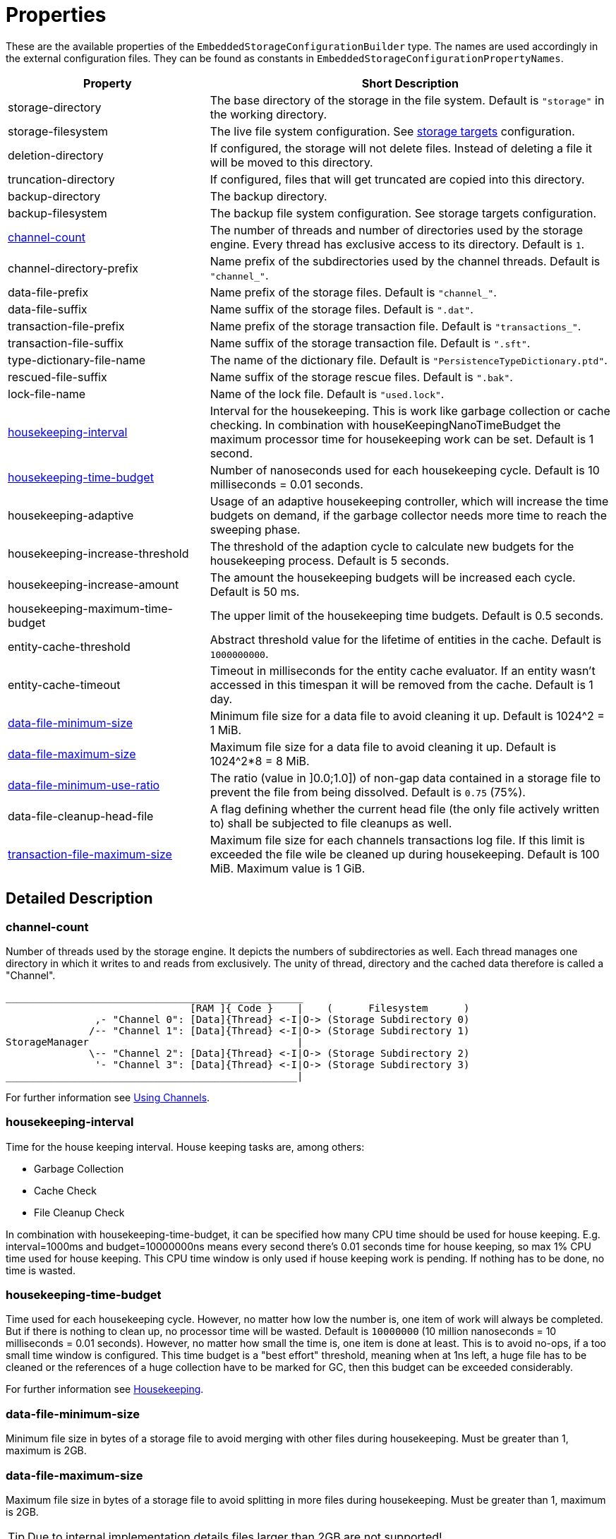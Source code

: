 = Properties

These are the available properties of the `EmbeddedStorageConfigurationBuilder` type.
The names are used accordingly in the external configuration files.
They can be found as constants in `EmbeddedStorageConfigurationPropertyNames`.

[options="header",cols="1,2"]
|===
|Property
|Short Description
//-------------
|storage-directory
|The base directory of the storage in the file system. Default is `"storage"` in the working directory.

|storage-filesystem
|The live file system configuration. See xref:storage-targets/index.adoc[storage targets] configuration.

|deletion-directory
|If configured, the storage will not delete files. Instead of deleting a file it will be moved to this directory.

|truncation-directory
|If configured, files that will get truncated are copied into this directory.

|backup-directory
|The backup directory.
|backup-filesystem
|The backup file system configuration. See storage targets configuration.

|xref:#channel-count[channel-count]
|The number of threads and number of directories used by the storage engine. Every thread has exclusive access to its directory. Default is `1`.

|channel-directory-prefix
|Name prefix of the subdirectories used by the channel threads. Default is `"channel_"`.

|data-file-prefix
|Name prefix of the storage files. Default is `"channel_"`.

|data-file-suffix
|Name suffix of the storage files. Default is `".dat"`.

|transaction-file-prefix
|Name prefix of the storage transaction file. Default is `"transactions_"`.

|transaction-file-suffix
|Name suffix of the storage transaction file. Default is `".sft"`.

|type-dictionary-file-name
|The name of the dictionary file. Default is `"PersistenceTypeDictionary.ptd"`.

|rescued-file-suffix
|Name suffix of the storage rescue files. Default is `".bak"`.

|lock-file-name
|Name of the lock file. Default is `"used.lock"`.

|xref:#housekeeping-interval[housekeeping-interval]
|Interval for the housekeeping. This is work like garbage collection or cache checking. In combination with houseKeepingNanoTimeBudget the maximum processor time for housekeeping work can be set. Default is 1 second.

|xref:#housekeeping-time-budget[housekeeping-time-budget]
|Number of nanoseconds used for each housekeeping cycle. Default is 10 milliseconds = 0.01 seconds.

|housekeeping-adaptive
|Usage of an adaptive housekeeping controller, which will increase the time budgets on demand, if the garbage collector needs more time to reach the sweeping phase.

|housekeeping-increase-threshold
|The threshold of the adaption cycle to calculate new budgets for the housekeeping process. Default is 5 seconds.

|housekeeping-increase-amount
|The amount the housekeeping budgets will be increased each cycle. Default is 50 ms.

|housekeeping-maximum-time-budget
|The upper limit of the housekeeping time budgets. Default is 0.5 seconds.

|entity-cache-threshold
|Abstract threshold value for the lifetime of entities in the cache. Default is `1000000000`.

|entity-cache-timeout
|Timeout in milliseconds for the entity cache evaluator. If an entity wasn't accessed in this timespan it will be removed from the cache. Default is 1 day.

|xref:#data-file-minimum-size[data-file-minimum-size]
|Minimum file size for a data file to avoid cleaning it up. Default is 1024^2 = 1 MiB.

|xref:#data-file-maximum-size[data-file-maximum-size]
|Maximum file size for a data file to avoid cleaning it up. Default is 1024^2*8 = 8 MiB.

|xref:#data-file-minimum-use-ratio[data-file-minimum-use-ratio]
|The ratio (value in ]0.0;1.0]) of non-gap data contained in a storage file to prevent the file from being dissolved. Default is `0.75` (75%).

|data-file-cleanup-head-file
|A flag defining whether the current head file (the only file actively written to) shall be subjected to file cleanups as well.

|xref:#transaction-file-maximum-size[transaction-file-maximum-size]
|Maximum file size for each channels transactions log file. If this limit is exceeded the file wile be cleaned up during housekeeping. Default is 100 MiB. Maximum value is 1 GiB.
|===


== Detailed Description

[#channel-count]
=== channel-count

Number of threads used by the storage engine.
It depicts the numbers of subdirectories as well.
Each thread manages one directory in which it writes to and reads from exclusively.
The unity of thread, directory and the cached data therefore is called a "Channel".

[source,text]
----
__________________________________________________
                               [RAM ]{ Code }    |    (      Filesystem      )
               ,- "Channel 0": [Data]{Thread} <-I|O-> (Storage Subdirectory 0)
              /-- "Channel 1": [Data]{Thread} <-I|O-> (Storage Subdirectory 1)
StorageManager                                   |
              \-- "Channel 2": [Data]{Thread} <-I|O-> (Storage Subdirectory 2)
               '- "Channel 3": [Data]{Thread} <-I|O-> (Storage Subdirectory 3)
_________________________________________________|
----

For further information see xref:configuration/using-channels.adoc[Using Channels].

[#housekeeping-interval]
=== housekeeping-interval

Time for the house keeping interval.
House keeping tasks are, among others:

* Garbage Collection
* Cache Check
* File Cleanup Check

In combination with housekeeping-time-budget, it can be specified how many CPU time should be used for house keeping.
E.g.
interval=1000ms and budget=10000000ns means every second there's 0.01 seconds time for house keeping, so max 1% CPU time used for house keeping.
This CPU time window is only used if house keeping work is pending.
If nothing has to be done, no time is wasted.

[#housekeeping-time-budget]
=== housekeeping-time-budget

Time used for each housekeeping cycle.
However, no matter how low the number is, one item of work will always be completed.
But if there is nothing to clean up, no processor time will be wasted.
Default is `10000000` (10 million nanoseconds = 10 milliseconds = 0.01 seconds).
However, no matter how small the time is, one item is done at least.
This is to avoid no-ops, if a too small time window is configured.
This time budget is a "best effort" threshold, meaning when at 1ns left, a huge file has to be cleaned or the references of a huge collection have to be marked for GC, then this budget can be exceeded considerably.

For further information see xref:configuration/housekeeping.adoc[Housekeeping].

[#data-file-minimum-size]
=== data-file-minimum-size

Minimum file size in bytes of a storage file to avoid merging with other files during housekeeping.
Must be greater than 1, maximum is 2GB.

[#data-file-maximum-size]
=== data-file-maximum-size

Maximum file size in bytes of a storage file to avoid splitting in more files during housekeeping.
Must be greater than 1, maximum is 2GB.

TIP: Due to internal implementation details files larger than 2GB are not supported!

[#data-file-minimum-use-ratio]
=== data-file-minimum-use-ratio

The ratio (value in ]0.0;1.0]) of non-gap data contained in a storage file to prevent the file from being dissolved.
"Gap" data is anything that is not the latest version of an entity's data, including older versions of an entity and "comment" bytes (a sequence of bytes beginning with its length as a negative value length header).
The closer this value is to 1.0 (100%), the less disk space is occupied by storage files, but the more file dissolving (data transfers to new files) is required and vice versa.

[#transaction-file-maximum-size]
=== transaction-file-maximum-size
Maximum file size for each channels transactions log file. If this limit is exceeded the file wile be cleaned up during housekeeping.

To shrink the file size all store, transfer, and truncation entries are combined into one single store entry
for each storage files. FileCreation entries are kept, FileDeletion entries are kept
if the storage data file still exists on the file system. Otherwise all entries related
to deleted files are removed if the storage data file does no more exist.

Default is 100 MB.
Maximum value is 1 GB.

== Involved Types

This list shows which property configures which type, used by the foundation types, to create the storage manager.

[options="header",cols="1,2"]
|===
| Property
| Used by

| storage-directory
| `StorageLiveFileProvider`

| storage-filesystem
| `StorageLiveFileProvider`

| deletion-directory
| `StorageLiveFileProvider`

| truncation-directory
| `StorageLiveFileProvider`

| backup-directory
| `StorageBackupSetup`

| backup-filesystem
| `StorageBackupSetup`

| channel-count
| `StorageChannelCountProvider`

| channel-directory-prefix
| `StorageFileNameProvider`

| data-file-prefix
| `StorageFileNameProvider`

| data-file-suffix
| `StorageFileNameProvider`

| transaction-file-prefix
| `StorageFileNameProvider`

| transaction-file-suffix
| `StorageFileNameProvider`

| type-dictionary-filename
| `StorageFileNameProvider`

| rescued-file-suffix
| `StorageFileNameProvider`

| lock-filename
| `StorageFileNameProvider`

| housekeeping-interval
| `StorageHousekeepingController`

| housekeeping-time-budget
| `StorageHousekeepingController`

| entity-cache-threshold
| `StorageEntityCacheEvaluator`

| entity-cache-timeout
| `StorageEntityCacheEvaluator`

| data-file-minimum-size
| `StorageDataFileEvaluator`

| data-file-maximum-size
| `StorageDataFileEvaluator`

| data-file-minimum-use-ratio
| `StorageDataFileEvaluator`

| data-file-cleanup-head-file
| `StorageDataFileEvaluator`

| transaction-file-maximum-size
| `StorageDataFileEvaluator`
|===

